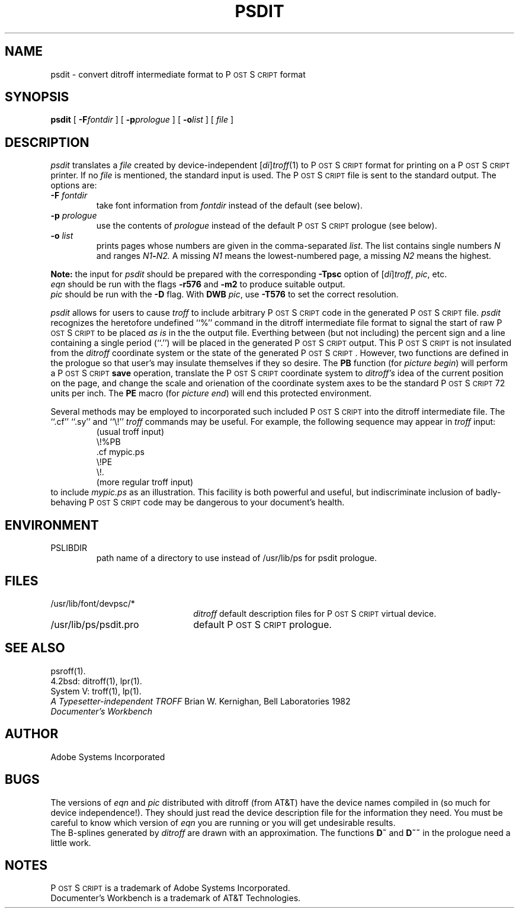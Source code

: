 .TH PSDIT 1 "12 Nov 1985" "Adobe Systems"
\" RCSID: $Header: psdit.1p,v 2.1 85/11/24 12:39:23 shore Rel $
.ds PS P\s-2OST\s+2S\s-2CRIPT\s+2
.SH NAME
psdit \- convert ditroff intermediate format to P\s-2OST\s+2S\s-2CRIPT\s+2 format
.SH SYNOPSIS
.B psdit
[
.BI \-F fontdir
] [
.BI \-p prologue
] [
.BI \-o list
] [
.I file
]
.SH DESCRIPTION
.I psdit
translates a
.I file
created by device-independent
.RI [ di ] troff (1)
to \*(PS format for printing on a \*(PS printer.
If no
.I file
is mentioned, the standard input is used.
The \*(PS file is sent to the standard output.
The options are:
.TP
.BI \-F " fontdir"
take font information from
.I fontdir
instead of the default (see below).
.TP
.BI \-p " prologue"
use the contents of
.I prologue
instead of the default \*(PS prologue (see below).
.TP
.BI \-o " list"
prints pages whose numbers are given in the comma-separated
.IR list .
The list contains single numbers
.I N
and ranges
.IB N1 \- N2.
A missing 
.I N1
means the lowest-numbered page, a missing
.I N2
means the highest.
.PP
.B Note:
the input for 
.I psdit
should be prepared with the corresponding
.B \-Tpsc
option of
.RI [ di ] troff , 
.IR pic ,
etc.
.br
.I eqn
should be run with the flags
.B \-r576
and
.BR \-m2
to produce suitable output.  
.br
.I pic
should be run with the 
.B \-D
flag.
With 
.B DWB
.IR pic ,
use
.B \-T576
to set the correct resolution.
.PP
.I psdit
allows for users to cause 
.I troff
to include arbitrary \*(PS code in the generated \*(PS file.
.I psdit 
recognizes the heretofore undefined ``%'' command in the
ditroff intermediate file format to signal the start of raw \*(PS
to be placed 
.I 
as is
in the the output file.  Everthing between (but not including)
the percent sign and a line containing a single period (``.'') will
be placed in the generated \*(PS output.  This \*(PS is not insulated
from the 
.I ditroff
coordinate system or the state of the generated \*(PS. However, two functions
are defined in the prologue so that user's may insulate themselves if they
so desire.  The 
.B PB
function (for \fIpicture begin\fP) will perform a \*(PS 
.B save 
operation, translate the \*(PS coordinate system to 
.I ditroff's
idea of the current position on the page, and change the scale and
orienation of the coordinate system axes to be the standard \*(PS 72 units
per inch.  The
.B PE
macro (for \fIpicture end\fP) will end this protected environment.
.LP
Several methods may be employed to incorporated such included \*(PS
into the ditroff intermediate file.  The ``.cf'' ``.sy'' and ``\\\&!''
.I troff
commands may be useful.
For example, the following sequence may appear in \fItroff\fP input:
.RS
(usual troff input)
.br
\\\&!%PB
.br
\&.cf mypic.ps
.br
\\\&!PE
.br
\\\&!.
.br
(more regular troff input)
.RE
to include 
.I mypic.ps
as an illustration.  This facility is both powerful and useful,
but indiscriminate inclusion of badly-behaving \*(PS code may be
dangerous to your document's health.
.SH ENVIRONMENT
.TP
PSLIBDIR
path name of a directory to use instead of
/usr/lib/ps for psdit prologue.
.SH FILES
.TP 2.2i
/usr/lib/font/devpsc/*
\fIditroff\fR default description files for \*(PS virtual device.
.TP
/usr/lib/ps/psdit.pro
default \*(PS prologue.
.SH "SEE ALSO"
psroff(1).
.br
4.2bsd: ditroff(1), lpr(1).
.br
System V: troff(1), lp(1).
.br
\fIA Typesetter-independent TROFF\fR Brian W. Kernighan, Bell Laboratories 1982
.br
.I
Documenter's Workbench
.SH AUTHOR
Adobe Systems Incorporated
.SH BUGS
The versions of 
.I eqn
and 
.I pic
distributed with ditroff (from AT&T) have the device names compiled in
(so much for device independence!).  They should just read the device
description file for the information they need.  You must be careful
to know which version of 
.I eqn 
you are running or you will get undesirable results.
.br
The B-splines generated by
.I ditroff
are drawn with an approximation.  The functions 
.B D~
and 
.B D~~
in the prologue need a little work.
.SH NOTES
\*(PS is a trademark of Adobe Systems Incorporated.
.br
Documenter's Workbench is a trademark of AT&T Technologies.

